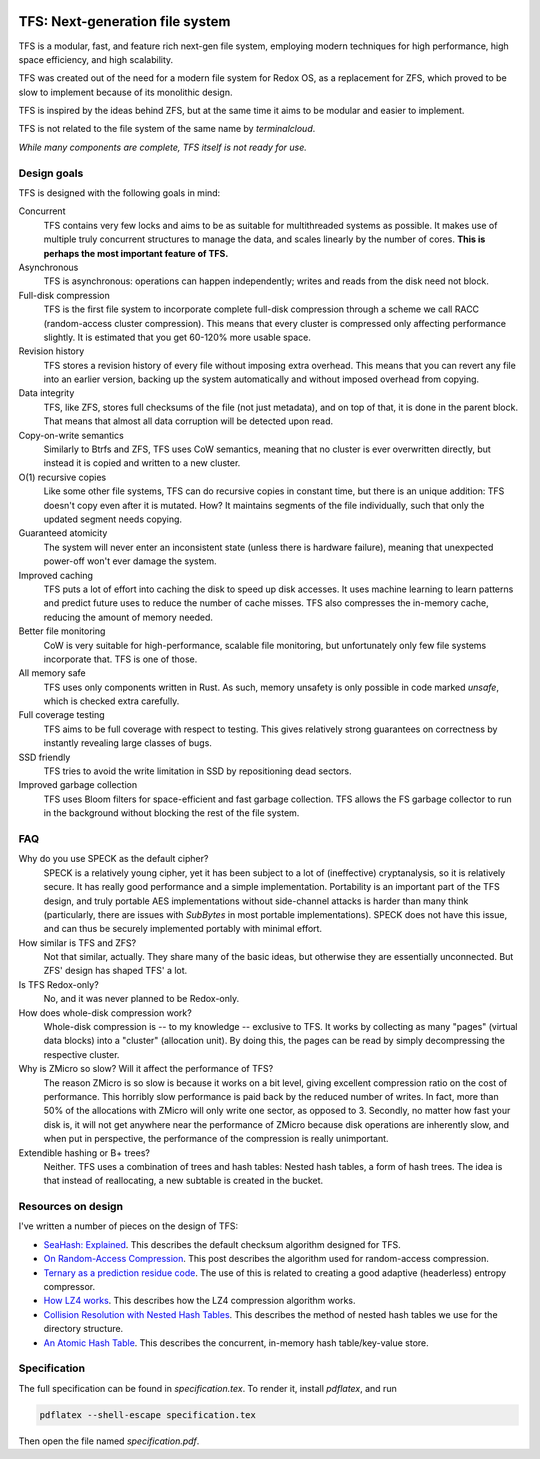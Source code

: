 .. image:: https://rawgit.com/ticki/tfs/master/icon.svg
    :alt: The TFS icon.
    :align: center

================================
TFS: Next-generation file system
================================

TFS is a modular, fast, and feature rich next-gen file system, employing
modern techniques for high performance, high space efficiency, and high
scalability.

TFS was created out of the need for a modern file system for Redox OS, as a
replacement for ZFS, which proved to be slow to implement because of its
monolithic design.

TFS is inspired by the ideas behind ZFS, but at the same time it aims to be
modular and easier to implement.

TFS is not related to the file system of the same name by *terminalcloud*.

*While many components are complete, TFS itself is not ready for use.*

.. image:: https://img.shields.io/github/license/ticki/tfs.svg
    :target: https://en.wikipedia.org/wiki/MIT_License
    :alt: MIT/X11 permissive license.
.. image:: https://img.shields.io/github/stars/ticki/tfs.svg?style=social&label=Star
    :alt: GitHub Stars

Design goals
------------

TFS is designed with the following goals in mind:

Concurrent
    TFS contains very few locks and aims to be as suitable for multithreaded
    systems as possible. It makes use of multiple truly concurrent structures
    to manage the data, and scales linearly by the number of cores. **This is
    perhaps the most important feature of TFS.**
Asynchronous
    TFS is asynchronous: operations can happen independently; writes and
    reads from the disk need not block.
Full-disk compression
    TFS is the first file system to incorporate complete full-disk compression
    through a scheme we call RACC (random-access cluster compression). This
    means that every cluster is compressed only affecting performance slightly.
    It is estimated that you get 60-120% more usable space.
Revision history
    TFS stores a revision history of every file without imposing extra
    overhead. This means that you can revert any file into an earlier version,
    backing up the system automatically and without imposed overhead from
    copying.
Data integrity
    TFS, like ZFS, stores full checksums of the file (not just metadata), and
    on top of that, it is done in the parent block. That means that almost all
    data corruption will be detected upon read.
Copy-on-write semantics
    Similarly to Btrfs and ZFS, TFS uses CoW semantics, meaning that no cluster
    is ever overwritten directly, but instead it is copied and written to a new
    cluster.
O(1) recursive copies
    Like some other file systems, TFS can do recursive copies in constant time,
    but there is an unique addition: TFS doesn't copy even after it is mutated.
    How? It maintains segments of the file individually, such that only the
    updated segment needs copying.
Guaranteed atomicity
    The system will never enter an inconsistent state (unless there is hardware
    failure), meaning that unexpected power-off won't ever damage the system.
Improved caching
    TFS puts a lot of effort into caching the disk to speed up disk accesses.
    It uses machine learning to learn patterns and predict future uses to
    reduce the number of cache misses. TFS also compresses the in-memory cache,
    reducing the amount of memory needed.
Better file monitoring
    CoW is very suitable for high-performance, scalable file monitoring, but
    unfortunately only few file systems incorporate that. TFS is one of those.
All memory safe
    TFS uses only components written in Rust. As such, memory unsafety is only
    possible in code marked `unsafe`, which is checked extra carefully.
Full coverage testing
    TFS aims to be full coverage with respect to testing. This gives relatively
    strong guarantees on correctness by instantly revealing large classes of
    bugs.
SSD friendly
    TFS tries to avoid the write limitation in SSD by repositioning dead sectors.
Improved garbage collection
    TFS uses Bloom filters for space-efficient and fast garbage collection. TFS
    allows the FS garbage collector to run in the background without blocking
    the rest of the file system.

FAQ
---

Why do you use SPECK as the default cipher?
    SPECK is a relatively young cipher, yet it has been subject to a lot of
    (ineffective) cryptanalysis, so it is relatively secure. It has really
    good performance and a simple implementation. Portability is an important
    part of the TFS design, and truly portable AES implementations without
    side-channel attacks is harder than many think (particularly, there are
    issues with `SubBytes` in most portable implementations). SPECK does not
    have this issue, and can thus be securely implemented portably with minimal
    effort.
How similar is TFS and ZFS?
    Not that similar, actually. They share many of the basic ideas, but
    otherwise they are essentially unconnected. But ZFS' design has shaped TFS'
    a lot.
Is TFS Redox-only?
    No, and it was never planned to be Redox-only.
How does whole-disk compression work?
    Whole-disk compression is -- to my knowledge -- exclusive to TFS. It works
    by collecting as many "pages" (virtual data blocks) into a "cluster"
    (allocation unit). By doing this, the pages can be read by simply
    decompressing the respective cluster.
Why is ZMicro so slow? Will it affect the performance of TFS?
    The reason ZMicro is so slow is because it works on a bit level, giving
    excellent compression ratio on the cost of performance. This horribly slow
    performance is paid back by the reduced number of writes. In fact, more
    than 50% of the allocations with ZMicro will only write one sector, as
    opposed to 3. Secondly, no matter how fast your disk is, it will not get
    anywhere near the performance of ZMicro because disk operations are
    inherently slow, and when put in perspective, the performance of the
    compression is really unimportant.
Extendible hashing or B+ trees?
    Neither. TFS uses a combination of trees and hash tables: Nested hash
    tables, a form of hash trees. The idea is that instead of reallocating, a
    new subtable is created in the bucket.

Resources on design
-------------------

I've written a number of pieces on the design of TFS:

- `SeaHash: Explained <http://ticki.github.io/blog/seahash-explained/>`_. This
  describes the default checksum algorithm designed for TFS.
- `On Random-Access Compression <http://ticki.github.io/blog/on-random-access-compression/>`_.
  This post describes the algorithm used for random-access compression.
- `Ternary as a prediction residue code <http://ticki.github.io/blog/ternary-as-a-prediction-residue-code/>`_. The
  use of this is related to creating a good adaptive (headerless) entropy
  compressor.
- `How LZ4 works <http://ticki.github.io/blog/how-lz4-works/>`_. This describes
  how the LZ4 compression algorithm works.
- `Collision Resolution with Nested Hash Tables <https://ticki.github.io/blog/collision-resolution-with-nested-hash-tables/>`_.
  This describes the method of nested hash tables we use for the directory
  structure.
- `An Atomic Hash Table <https://ticki.github.io/blog/an-atomic-hash-table/>`_.
  This describes the concurrent, in-memory hash table/key-value store.

Specification
-------------

The full specification can be found in `specification.tex`. To render it, install `pdflatex`, and run

.. code:: bash

    pdflatex --shell-escape specification.tex

Then open the file named `specification.pdf`.
